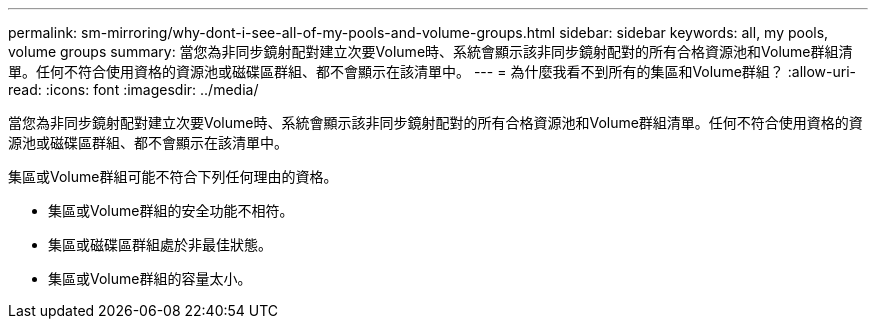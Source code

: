 ---
permalink: sm-mirroring/why-dont-i-see-all-of-my-pools-and-volume-groups.html 
sidebar: sidebar 
keywords: all, my pools, volume groups 
summary: 當您為非同步鏡射配對建立次要Volume時、系統會顯示該非同步鏡射配對的所有合格資源池和Volume群組清單。任何不符合使用資格的資源池或磁碟區群組、都不會顯示在該清單中。 
---
= 為什麼我看不到所有的集區和Volume群組？
:allow-uri-read: 
:icons: font
:imagesdir: ../media/


[role="lead"]
當您為非同步鏡射配對建立次要Volume時、系統會顯示該非同步鏡射配對的所有合格資源池和Volume群組清單。任何不符合使用資格的資源池或磁碟區群組、都不會顯示在該清單中。

集區或Volume群組可能不符合下列任何理由的資格。

* 集區或Volume群組的安全功能不相符。
* 集區或磁碟區群組處於非最佳狀態。
* 集區或Volume群組的容量太小。

